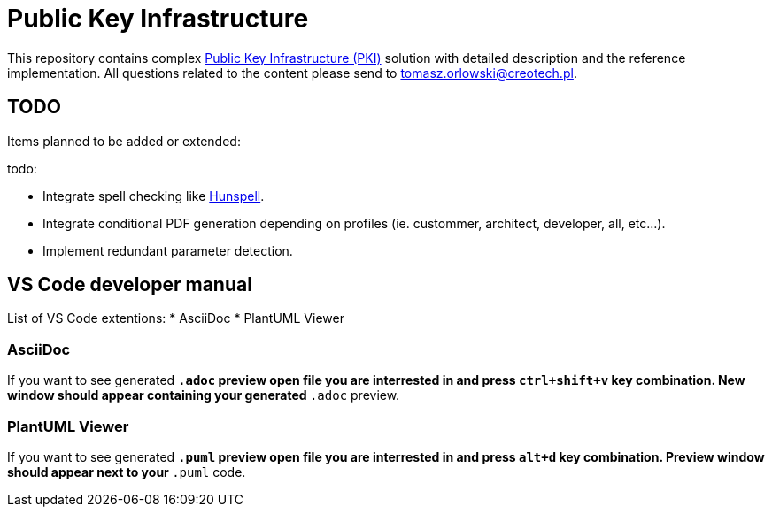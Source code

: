 // INFO: Parametes section.
:pki_url_nice_label: https://en.wikipedia.org/wiki/Public_key_infrastructure[Public Key Infrastructure (PKI)]
:hunspell_url_nice_label: https://en.wikipedia.org/wiki/Hunspell[Hunspell]

= Public Key Infrastructure

This repository contains complex {pki_url_nice_label} solution with detailed description and the reference implementation. All questions related to the content please send to tomasz.orlowski@creotech.pl.

== TODO

Items planned to be added or extended:

.todo:
* Integrate spell checking like {hunspell_url_nice_label}.
* Integrate conditional PDF generation depending on profiles (ie. custommer, architect, developer, all, etc...).
* Implement redundant parameter detection.

== VS Code developer manual

List of VS Code extentions:
* AsciiDoc
* PlantUML Viewer

=== AsciiDoc

If you want to see generated `*.adoc` preview open file you are interrested in and press `ctrl+shift+v` key combination. New window should appear containing your generated `*.adoc` preview.

=== PlantUML Viewer

If you want to see generated `*.puml` preview open file you are interrested in and press `alt+d` key combination. Preview window should appear next to your `*.puml` code.
